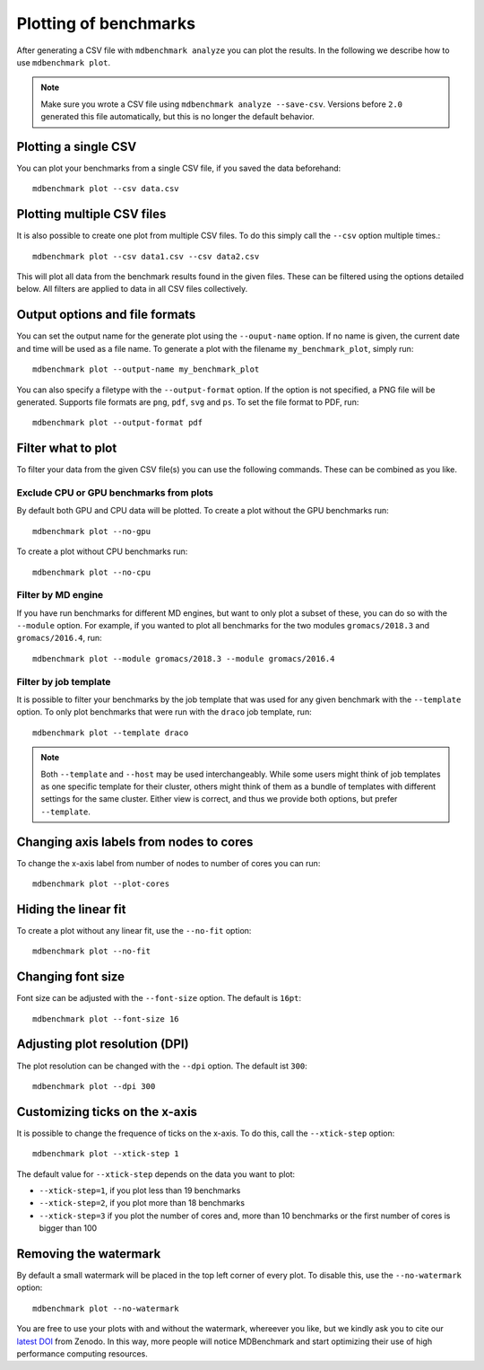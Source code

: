 Plotting of benchmarks
======================

After generating a CSV file with ``mdbenchmark analyze`` you can plot the results. In the following we describe how to use ``mdbenchmark plot``.

.. note::
   Make sure you wrote a CSV file using ``mdbenchmark analyze --save-csv``. Versions before ``2.0`` generated this file automatically, but this is
   no longer the default behavior.

Plotting a single CSV
---------------------

You can plot your benchmarks from a single CSV file, if you saved the data beforehand::

   mdbenchmark plot --csv data.csv

Plotting multiple CSV files
---------------------------

It is also possible to create one plot from multiple CSV files. To do this simply call the ``--csv`` option multiple times.::

   mdbenchmark plot --csv data1.csv --csv data2.csv

This will plot all data from the benchmark results found in the given files. These can be filtered using the options detailed below. All filters are applied to data in all CSV files collectively.

Output options and file formats
-------------------------------

You can set the output name for the generate plot using the ``--ouput-name`` option. If no name is given, the current date and time will be used as a file name. To generate a plot with the filename ``my_benchmark_plot``, simply run::

   mdbenchmark plot --output-name my_benchmark_plot

You can also specify a filetype with the ``--output-format`` option. If the option is not specified, a PNG file will be generated.
Supports file formats are ``png``, ``pdf``, ``svg`` and ``ps``. To set the file format to PDF, run::

   mdbenchmark plot --output-format pdf

Filter what to plot
-------------------

To filter your data from the given CSV file(s) you can use the following commands. These can be combined as you like.

Exclude CPU or GPU benchmarks from plots
~~~~~~~~~~~~~~~~~~~~~~~~~~~~~~~~~~~~~~~~

By default both GPU and CPU data will be plotted. To create a plot without the GPU benchmarks run::

   mdbenchmark plot --no-gpu

To create a plot without CPU benchmarks run::

   mdbenchmark plot --no-cpu

Filter by MD engine
~~~~~~~~~~~~~~~~~~~

If you have run benchmarks for different MD engines, but want to only plot a subset of these, you can do so with the ``--module`` option. For example, if you wanted to plot all benchmarks for the two modules ``gromacs/2018.3`` and ``gromacs/2016.4``, run:: 

   mdbenchmark plot --module gromacs/2018.3 --module gromacs/2016.4

Filter by job template
~~~~~~~~~~~~~~~~~~~~~~

It is possible to filter your benchmarks by the job template that was used for any given benchmark with the ``--template`` option. To only plot benchmarks that were run with the ``draco`` job template, run::

   mdbenchmark plot --template draco

.. note::
   Both ``--template`` and ``--host`` may be used interchangeably. While some users might think of job templates as one specific template for their  cluster, others might think of them as a bundle of templates with different settings for the same cluster. Either view is correct, and thus we provide both options, but prefer ``--template``.

Changing axis labels from nodes to cores
----------------------------------------

To change the x-axis label from number of nodes to number of cores you can run::

   mdbenchmark plot --plot-cores

Hiding the linear fit
---------------------

To create a plot without any linear fit, use the ``--no-fit`` option::

  mdbenchmark plot --no-fit

Changing font size
------------------

Font size can be adjusted with the ``--font-size`` option. The default is ``16pt``::

  mdbenchmark plot --font-size 16

Adjusting plot resolution (DPI)
-------------------------------

The plot resolution can be changed with the ``--dpi`` option. The default ist ``300``::

  mdbenchmark plot --dpi 300

Customizing ticks on the x-axis
-------------------------------

It is possible to change the frequence of ticks on the x-axis. To do this, call the ``--xtick-step`` option::

  mdbenchmark plot --xtick-step 1

The default value for ``--xtick-step`` depends on the data you want to plot:

- ``--xtick-step=1``, if you plot less than 19 benchmarks
- ``--xtick-step=2``, if you plot more than 18 benchmarks
- ``--xtick-step=3`` if you plot the number of cores and, more than 10 benchmarks or the first number of cores is bigger than 100

Removing the watermark
----------------------

By default a small watermark will be placed in the top left corner of every plot. To disable this, use the ``--no-watermark`` option::

  mdbenchmark plot --no-watermark

You are free to use your plots with and without the watermark, whereever you like, but we kindly ask you to cite our `latest DOI`_ from Zenodo. In this way, more people will notice MDBenchmark and start optimizing their use of high performance computing resources.

.. _latest DOI: https://zenodo.org/record/1156082